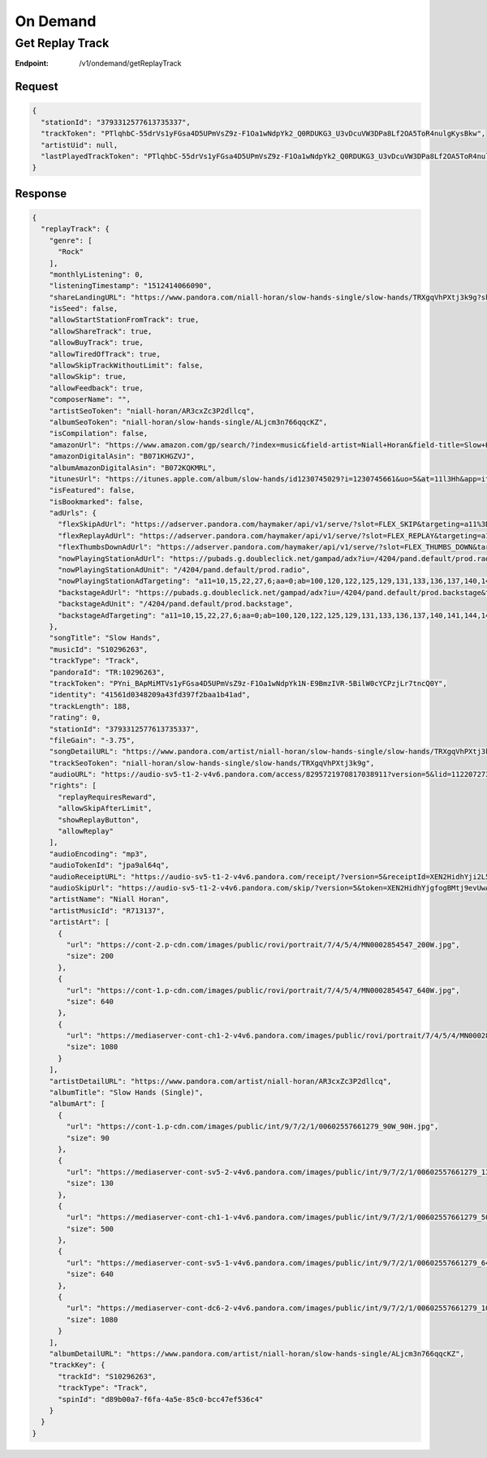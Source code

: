 .. _rest-ondemand:

=========
On Demand
=========

.. _rest-v1-ondemand-getReplayTrack:

Get Replay Track
================

:Endpoint: /v1/ondemand/getReplayTrack

Request
-------
.. code:: json

  {
    "stationId": "3793312577613735337",
    "trackToken": "PTlqhbC-55drVs1yFGsa4D5UPmVsZ9z-F1Oa1wNdpYk2_Q0RDUKG3_U3vDcuVW3DPa8Lf2OA5ToR4nulgKysBkw",
    "artistUid": null,
    "lastPlayedTrackToken": "PTlqhbC-55drVs1yFGsa4D5UPmVsZ9z-F1Oa1wNdpYk2_Q0RDUKG3_U3vDcuVW3DPa8Lf2OA5ToR4nulgKysBkw"
  }

Response
--------
.. code:: json

  {
    "replayTrack": {
      "genre": [
        "Rock"
      ],
      "monthlyListening": 0,
      "listeningTimestamp": "1512414066090",
      "shareLandingURL": "https://www.pandora.com/niall-horan/slow-hands-single/slow-hands/TRXgqVhPXtj3k9g?shareImp=true",
      "isSeed": false,
      "allowStartStationFromTrack": true,
      "allowShareTrack": true,
      "allowBuyTrack": true,
      "allowTiredOfTrack": true,
      "allowSkipTrackWithoutLimit": false,
      "allowSkip": true,
      "allowFeedback": true,
      "composerName": "",
      "artistSeoToken": "niall-horan/AR3cxZc3P2dllcq",
      "albumSeoToken": "niall-horan/slow-hands-single/ALjcm3n766qqcKZ",
      "isCompilation": false,
      "amazonUrl": "https://www.amazon.com/gp/search/?index=music&field-artist=Niall+Horan&field-title=Slow+Hands+%28Single%29&tag=wwwpandoracom-20",
      "amazonDigitalAsin": "B071KHGZVJ",
      "albumAmazonDigitalAsin": "B072KQKMRL",
      "itunesUrl": "https://itunes.apple.com/album/slow-hands/id1230745029?i=1230745661&uo=5&at=11l3Hh&app=itunes",
      "isFeatured": false,
      "isBookmarked": false,
      "adUrls": {
        "flexSkipAdUrl": "https://adserver.pandora.com/haymaker/api/v1/serve/?slot=FLEX_SKIP&targeting=a11%3D10,15,22,27,6%3Baa%3D0%3Bab%3D100,120,122,125,129,131,133,136,137,140,141,144,146,148,151,154,156,158,163,62,69,72,88%3Bag%3D24%3Bapp%3D%3Bclean%3D0%3Bco%3D18039%3Bcon%3D%3Bd1%3D3%3Bd2%3D73%3Bd3%3D154%3Bd4%3D1748,1750,1881%3Bd8%3D0%3Bdma%3D588%3Bet%3D2%3Bfam%3D-1%3Bgcat%3DG1473%3Bgenre%3Dlatin%3Bgnd%3D1%3Bhhi%3D0%3Bhisp%3D0%3Bhours%3D0%3Bindex%3D__INDEX__%3Binteraction%3Dskip_limit%3Bmc%3D%3Bmodel%3D%3Bmsa%3D%3Bp%3D1,103,110,116,13,135,140,158,21,260,31,33,37,4,533,551,570,578,585,655,667,677,8,964%3Bp13%3D2%3Bp8%3D2%3Bst%3DIN%3Bstation%3D%3Bt4%3D257,334,335,337,358,363,396,398,447,469,491,508,514,556,562,565,573,591,592,600,613,614,673,690,696,709,778,796,804,847,848,857,858,906%3Buq%3Dbf756e84b44d3c48c4b2fc493aa56950%3Bvx%3D%3Bzip%3D46516&l=p6xbtu7t3jyucnip5g65vzwxxg27tgozglljkwy&zone=prod.__ZONE__&site=default&env=prod&assetType=COACHMARK&ppid=bf756e84b44d3c48c4b2fc493aa56950&c=__CACHEBUST__",
        "flexReplayAdUrl": "https://adserver.pandora.com/haymaker/api/v1/serve/?slot=FLEX_REPLAY&targeting=a11%3D10,15,22,27,6%3Baa%3D0%3Bab%3D100,120,122,125,129,131,133,136,137,140,141,144,146,148,151,154,156,158,163,62,69,72,88%3Bag%3D24%3Bapp%3D%3Bclean%3D0%3Bco%3D18039%3Bcon%3D%3Bd1%3D3%3Bd2%3D73%3Bd3%3D154%3Bd4%3D1748,1750,1881%3Bd8%3D0%3Bdma%3D588%3Bet%3D2%3Bfam%3D-1%3Bgcat%3DG1473%3Bgenre%3Dlatin%3Bgnd%3D1%3Bhhi%3D0%3Bhisp%3D0%3Bhours%3D0%3Bindex%3D__INDEX__%3Binteraction%3Dreplay%3Bmc%3D%3Bmodel%3D%3Bmsa%3D%3Bp%3D1,103,110,116,13,135,140,158,21,260,31,33,37,4,533,551,570,578,585,655,667,677,8,964%3Bp13%3D2%3Bp8%3D2%3Bst%3DIN%3Bstation%3D%3Bt4%3D257,334,335,337,358,363,396,398,447,469,491,508,514,556,562,565,573,591,592,600,613,614,673,690,696,709,778,796,804,847,848,857,858,906%3Buq%3Dbf756e84b44d3c48c4b2fc493aa56950%3Bvx%3D%3Bzip%3D46516&l=6t763hlvimp6zbqq6gc7wuuaz6gmrcqgubdgccq&zone=prod.__ZONE__&site=default&env=prod&assetType=COACHMARK&ppid=bf756e84b44d3c48c4b2fc493aa56950&c=__CACHEBUST__",
        "flexThumbsDownAdUrl": "https://adserver.pandora.com/haymaker/api/v1/serve/?slot=FLEX_THUMBS_DOWN&targeting=a11%3D10,15,22,27,6%3Baa%3D0%3Bab%3D100,120,122,125,129,131,133,136,137,140,141,144,146,148,151,154,156,158,163,62,69,72,88%3Bag%3D24%3Bapp%3D%3Bclean%3D0%3Bco%3D18039%3Bcon%3D%3Bd1%3D3%3Bd2%3D73%3Bd3%3D154%3Bd4%3D1748,1750,1881%3Bd8%3D0%3Bdma%3D588%3Bet%3D2%3Bfam%3D-1%3Bgcat%3DG1473%3Bgenre%3Dlatin%3Bgnd%3D1%3Bhhi%3D0%3Bhisp%3D0%3Bhours%3D0%3Bindex%3D__INDEX__%3Binteraction%3Dskip_limit%3Bmc%3D%3Bmodel%3D%3Bmsa%3D%3Bp%3D1,103,110,116,13,135,140,158,21,260,31,33,37,4,533,551,570,578,585,655,667,677,8,964%3Bp13%3D2%3Bp8%3D2%3Bst%3DIN%3Bstation%3D%3Bt4%3D257,334,335,337,358,363,396,398,447,469,491,508,514,556,562,565,573,591,592,600,613,614,673,690,696,709,778,796,804,847,848,857,858,906%3Buq%3Dbf756e84b44d3c48c4b2fc493aa56950%3Bvx%3D%3Bzip%3D46516&l=kjnmkelcpvg6z5tgomml4eentvrpevp7wd7g6ty&zone=prod.__ZONE__&site=default&env=prod&assetType=COACHMARK&ppid=bf756e84b44d3c48c4b2fc493aa56950&c=__CACHEBUST__",
        "nowPlayingStationAdUrl": "https://pubads.g.doubleclick.net/gampad/adx?iu=/4204/pand.default/prod.radio&t=a11%3D10,15,22,27,6%26aa%3D0%26ab%3D100,120,122,125,129,131,133,136,137,140,141,144,146,148,151,154,156,158,163,62,69,72,88%26abx%3D654,1454,983,487,484,632,985,448,631,1431,1289,424,485,646,1193,1412,1158,402,989,1156,906,907,1414,429,984,1118,1159%26ag%3D24%26artist%3DG1473%26async%3D0%26clean%3D0%26co%3D18039%26comped%3D0%26d1%3D3%26d2%3D73%26d3%3D154%26d4%3D1748,1750,1881%26d8%3D0%26dma%3D588%26dse%3D0%26et%3D2%26exp%3D0%26fam%3D-1%26fb%3D0%26gcat%3DG1473%26gnd%3D1%26hhi%3D0%26hisp%3D0%26hours%3D0%26iat%3D0%26index%3D__INDEX__%26interaction%3D__ACTION__%26l%3D54tfqfsxzoem5yprkm32fn7pvsqyeqvlgzaigai%26p%3D1,103,110,116,13,135,140,158,21,260,31,33,37,4,533,551,570,578,585,655,667,677,8,964%26p13%3D2%26p8%3D2%26prg%3D1%26st%3DIN%26t4%3D257,334,335,337,358,363,396,398,447,469,491,508,514,556,562,565,573,591,592,600,613,614,673,690,696,709,778,796,804,847,848,857,858,906%26uq%3Dbf756e84b44d3c48c4b2fc493aa56950%26zip%3D46516&ppid=bf756e84b44d3c48c4b2fc493aa56950&sz=2000x2%7C300x250%7C300x600&c=__CACHEBUST__",
        "nowPlayingStationAdUnit": "/4204/pand.default/prod.radio",
        "nowPlayingStationAdTargeting": "a11=10,15,22,27,6;aa=0;ab=100,120,122,125,129,131,133,136,137,140,141,144,146,148,151,154,156,158,163,62,69,72,88;abx=654,1454,983,487,484,632,985,448,631,1431,1289,424,485,646,1193,1412,1158,402,989,1156,906,907,1414,429,984,1118,1159;ag=24;artist=G1473;async=0;clean=0;co=18039;comped=0;d1=3;d2=73;d3=154;d4=1748,1750,1881;d8=0;dma=588;dse=0;et=2;exp=0;fam=-1;fb=0;gcat=G1473;gnd=1;hhi=0;hisp=0;hours=0;iat=0;index=__INDEX__;interaction=__ACTION__;l=54tfqfsxzoem5yprkm32fn7pvsqyeqvlgzaigai;p=1,103,110,116,13,135,140,158,21,260,31,33,37,4,533,551,570,578,585,655,667,677,8,964;p13=2;p8=2;prg=1;st=IN;t4=257,334,335,337,358,363,396,398,447,469,491,508,514,556,562,565,573,591,592,600,613,614,673,690,696,709,778,796,804,847,848,857,858,906;uq=bf756e84b44d3c48c4b2fc493aa56950;zip=46516",
        "backstageAdUrl": "https://pubads.g.doubleclick.net/gampad/adx?iu=/4204/pand.default/prod.backstage&t=a11%3D10,15,22,27,6%26aa%3D0%26ab%3D100,120,122,125,129,131,133,136,137,140,141,144,146,148,151,154,156,158,163,62,69,72,88%26abx%3D654,1454,983,487,484,632,985,448,631,1431,1289,424,485,646,1193,1412,1158,402,989,1156,906,907,1414,429,984,1118,1159%26ag%3D24%26artist%3DG1473%26async%3D0%26clean%3D0%26co%3D18039%26comped%3D0%26d1%3D3%26d2%3D73%26d3%3D154%26d4%3D1748,1750,1881%26d8%3D0%26dma%3D588%26dse%3D0%26et%3D2%26exp%3D0%26fam%3D-1%26fb%3D0%26gcat%3DG1473%26gnd%3D1%26hhi%3D0%26hisp%3D0%26hours%3D0%26iat%3D0%26index%3D__INDEX__%26interaction%3D__ACTION__%26l%3Dnogknuaboqvvd2cjzueprcees3ynsuwhiktkrzi%26p%3D1,103,110,116,13,135,140,158,21,260,31,33,37,4,533,551,570,578,585,655,667,677,8,964%26p13%3D2%26p8%3D2%26prg%3D1%26st%3DIN%26t4%3D257,334,335,337,358,363,396,398,447,469,491,508,514,556,562,565,573,591,592,600,613,614,673,690,696,709,778,796,804,847,848,857,858,906%26uq%3Dbf756e84b44d3c48c4b2fc493aa56950%26zip%3D46516&ppid=bf756e84b44d3c48c4b2fc493aa56950&sz=2000x2%7C300x250%7C300x600&c=__CACHEBUST__",
        "backstageAdUnit": "/4204/pand.default/prod.backstage",
        "backstageAdTargeting": "a11=10,15,22,27,6;aa=0;ab=100,120,122,125,129,131,133,136,137,140,141,144,146,148,151,154,156,158,163,62,69,72,88;abx=654,1454,983,487,484,632,985,448,631,1431,1289,424,485,646,1193,1412,1158,402,989,1156,906,907,1414,429,984,1118,1159;ag=24;artist=G1473;async=0;clean=0;co=18039;comped=0;d1=3;d2=73;d3=154;d4=1748,1750,1881;d8=0;dma=588;dse=0;et=2;exp=0;fam=-1;fb=0;gcat=G1473;gnd=1;hhi=0;hisp=0;hours=0;iat=0;index=__INDEX__;interaction=__ACTION__;l=nogknuaboqvvd2cjzueprcees3ynsuwhiktkrzi;p=1,103,110,116,13,135,140,158,21,260,31,33,37,4,533,551,570,578,585,655,667,677,8,964;p13=2;p8=2;prg=1;st=IN;t4=257,334,335,337,358,363,396,398,447,469,491,508,514,556,562,565,573,591,592,600,613,614,673,690,696,709,778,796,804,847,848,857,858,906;uq=bf756e84b44d3c48c4b2fc493aa56950;zip=46516"
      },
      "songTitle": "Slow Hands",
      "musicId": "S10296263",
      "trackType": "Track",
      "pandoraId": "TR:10296263",
      "trackToken": "PYni_BApMiMTVs1yFGsa4D5UPmVsZ9z-F1Oa1wNdpYk1N-E9BmzIVR-5BilW0cYCPzjLr7tncQ0Y",
      "identity": "41561d0348209a43fd397f2baa1b41ad",
      "trackLength": 188,
      "rating": 0,
      "stationId": "3793312577613735337",
      "fileGain": "-3.75",
      "songDetailURL": "https://www.pandora.com/artist/niall-horan/slow-hands-single/slow-hands/TRXgqVhPXtj3k9g",
      "trackSeoToken": "niall-horan/slow-hands-single/slow-hands/TRXgqVhPXtj3k9g",
      "audioURL": "https://audio-sv5-t1-2-v4v6.pandora.com/access/8295721970817038911?version=5&lid=112207273&token=XEN2HidhYjgfogBMtj9evUwAjzAFwRswXJhW88OS7qSpjbn0IO4W5VBx%2BW6cD0jm4QBRBOLYuZcZE1OIgNbRDCdfx1wy6rhdDwqKsF1In3VXRfdh4OWagP1fP%2B8iTxYz%2FX6kM17e2jTyu8DJ9ecF92AbT6aUhm1zLH8kWjxW6%2FA%2Fw94ax9mt8PF6hIlJdmB9Sj4A72muVtodmpfMxE5dXGqKLFQqZH9YfBDe%2FV6oDTCXM9f8UYCby55%2Bj8LYX3U7Ms673A8U4OJp2%2BeZ1ZDSMGN9fQaSrjnVYaVQkTp10ET8JsJVirOZMKXG4wYFcgO0sgZI%2Br40JZs%3D",
      "rights": [
        "replayRequiresReward",
        "allowSkipAfterLimit",
        "showReplayButton",
        "allowReplay"
      ],
      "audioEncoding": "mp3",
      "audioTokenId": "jpa9al64q",
      "audioReceiptURL": "https://audio-sv5-t1-2-v4v6.pandora.com/receipt/?version=5&receiptId=XEN2HidhYji2L5ERGVG7C%2B0hgdc9xMCD&token=XEN2HidhYjgfogBMtj9evUwAjzAFwRswXJhW88OS7qSpjbn0IO4W5VBx%2BW6cD0jm4QBRBOLYuZcZE1OIgNbRDCdfx1wy6rhdDwqKsF1In3VXRfdh4OWagP1fP%2B8iTxYz%2FX6kM17e2jTyu8DJ9ecF92AbT6aUhm1zLH8kWjxW6%2FA%2Fw94ax9mt8PF6hIlJdmB9Sj4A72muVtodmpfMxE5dXGqKLFQqZH9YfBDe%2FV6oDTCXM9f8UYCby55%2Bj8LYX3U7Ms673A8U4OJp2%2BeZ1ZDSMGN9fQaSrjnVYaVQkTp10ET8JsJVirOZMKXG4wYFcgO0sgZI%2Br40JZs%3D",
      "audioSkipUrl": "https://audio-sv5-t1-2-v4v6.pandora.com/skip/?version=5&token=XEN2HidhYjgfogBMtj9evUwAjzAFwRswXJhW88OS7qSpjbn0IO4W5VBx%2BW6cD0jm4QBRBOLYuZcZE1OIgNbRDCdfx1wy6rhdDwqKsF1In3VXRfdh4OWagP1fP%2B8iTxYz%2FX6kM17e2jTyu8DJ9ecF92AbT6aUhm1zLH8kWjxW6%2FA%2Fw94ax9mt8PF6hIlJdmB9Sj4A72muVtodmpfMxE5dXGqKLFQqZH9YfBDe%2FV6oDTCXM9f8UYCby55%2Bj8LYX3U7Ms673A8U4OJp2%2BeZ1ZDSMGN9fQaSrjnVYaVQkTp10ET8JsJVirOZMKXG4wYFcgO0sgZI%2Br40JZs%3D",
      "artistName": "Niall Horan",
      "artistMusicId": "R713137",
      "artistArt": [
        {
          "url": "https://cont-2.p-cdn.com/images/public/rovi/portrait/7/4/5/4/MN0002854547_200W.jpg",
          "size": 200
        },
        {
          "url": "https://cont-1.p-cdn.com/images/public/rovi/portrait/7/4/5/4/MN0002854547_640W.jpg",
          "size": 640
        },
        {
          "url": "https://mediaserver-cont-ch1-2-v4v6.pandora.com/images/public/rovi/portrait/7/4/5/4/MN0002854547.jpg",
          "size": 1080
        }
      ],
      "artistDetailURL": "https://www.pandora.com/artist/niall-horan/AR3cxZc3P2dllcq",
      "albumTitle": "Slow Hands (Single)",
      "albumArt": [
        {
          "url": "https://cont-1.p-cdn.com/images/public/int/9/7/2/1/00602557661279_90W_90H.jpg",
          "size": 90
        },
        {
          "url": "https://mediaserver-cont-sv5-2-v4v6.pandora.com/images/public/int/9/7/2/1/00602557661279_130W_130H.jpg",
          "size": 130
        },
        {
          "url": "https://mediaserver-cont-ch1-1-v4v6.pandora.com/images/public/int/9/7/2/1/00602557661279_500W_500H.jpg",
          "size": 500
        },
        {
          "url": "https://mediaserver-cont-sv5-1-v4v6.pandora.com/images/public/int/9/7/2/1/00602557661279_640W_640H.jpg",
          "size": 640
        },
        {
          "url": "https://mediaserver-cont-dc6-2-v4v6.pandora.com/images/public/int/9/7/2/1/00602557661279_1080W_1080H.jpg",
          "size": 1080
        }
      ],
      "albumDetailURL": "https://www.pandora.com/artist/niall-horan/slow-hands-single/ALjcm3n766qqcKZ",
      "trackKey": {
        "trackId": "S10296263",
        "trackType": "Track",
        "spinId": "d89b00a7-f6fa-4a5e-85c0-bcc47ef536c4"
      }
    }
  }